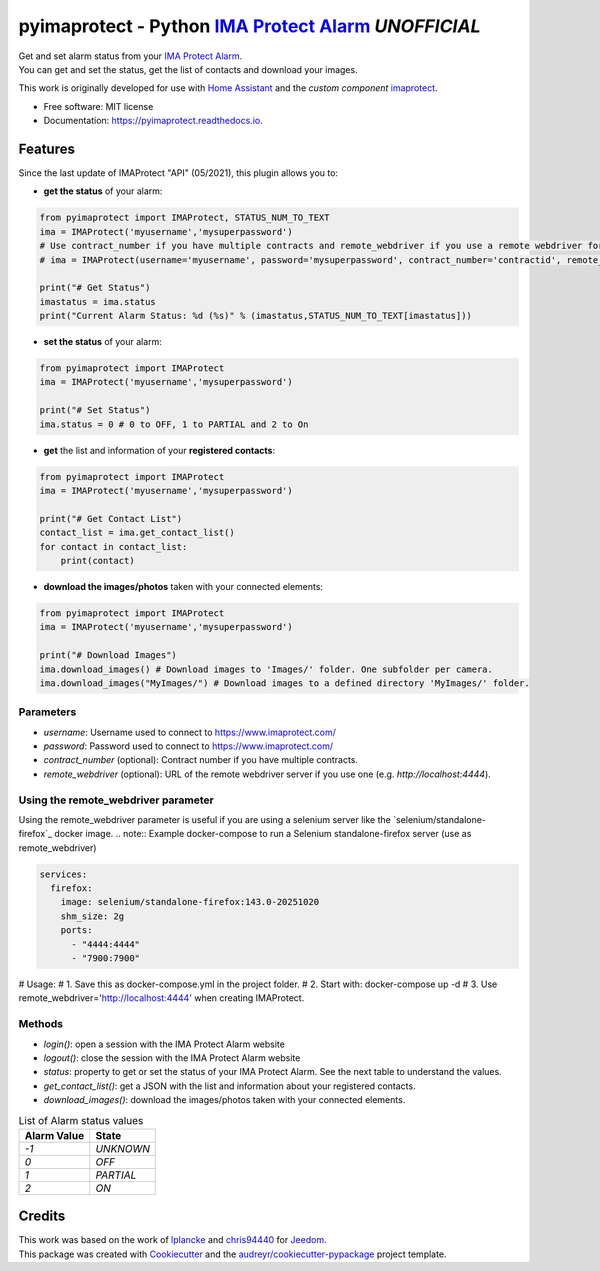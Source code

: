 ===========================================================
pyimaprotect - Python `IMA Protect Alarm`_ *UNOFFICIAL*
===========================================================


.. image:: https://img.shields.io/pypi/v/pyimaprotect.svg
        :target: https://pypi.python.org/pypi/pyimaprotect

.. image:: https://img.shields.io/pypi/pyversions/pyimaprotect.svg
        :target: https://pypi.python.org/pypi/pyimaprotect

.. image:: https://img.shields.io/travis/pcourbin/pyimaprotect.svg
        :target: https://travis-ci.com/pcourbin/pyimaprotect

.. image:: https://readthedocs.org/projects/pyimaprotect/badge/?version=latest
        :target: https://pyimaprotect.readthedocs.io/en/latest/?version=latest
        :alt: Documentation Status

.. image:: https://pyup.io/repos/github/pcourbin/pyimaprotect/shield.svg
     :target: https://pyup.io/repos/github/pcourbin/pyimaprotect/
     :alt: Updates

.. image:: https://codecov.io/gh/pcourbin/pyimaprotect/branch/main/graph/badge.svg
     :target: https://codecov.io/gh/pcourbin/pyimaprotect

.. image:: https://img.shields.io/badge/pre--commit-enabled-brightgreen
     :target: `pre-commit`_
     :alt: pre-commit

.. image:: https://img.shields.io/badge/code%20style-black-000000.svg
     :target: `black`_
     :alt: Black

.. image:: https://img.shields.io/badge/maintainer-%40pcourbin-blue.svg
     :target: `user_profile`_
     :alt: Project Maintenance

.. image:: https://img.shields.io/badge/buy%20me%20a%20coffee-donate-yellow.svg
     :target: `buymecoffee`_
     :alt: BuyMeCoffee


| Get and set alarm status from your `IMA Protect Alarm`_.
| You can get and set the status, get the list of contacts and download your images.

This work is originally developed for use with `Home Assistant`_ and the *custom component* `imaprotect`_.


* Free software: MIT license
* Documentation: https://pyimaprotect.readthedocs.io.

Features
--------

Since the last update of IMAProtect "API" (05/2021), this plugin allows you to:

- **get the status** of your alarm:

.. code-block:: python

  from pyimaprotect import IMAProtect, STATUS_NUM_TO_TEXT
  ima = IMAProtect('myusername','mysuperpassword')
  # Use contract_number if you have multiple contracts and remote_webdriver if you use a remote webdriver for selenium, see https://hub.docker.com/r/selenium/standalone-firefox
  # ima = IMAProtect(username='myusername', password='mysuperpassword', contract_number='contractid', remote_webdriver='http://localhost:4444')

  print("# Get Status")
  imastatus = ima.status
  print("Current Alarm Status: %d (%s)" % (imastatus,STATUS_NUM_TO_TEXT[imastatus]))

- **set the status** of your alarm:

.. code-block:: python

  from pyimaprotect import IMAProtect
  ima = IMAProtect('myusername','mysuperpassword')

  print("# Set Status")
  ima.status = 0 # 0 to OFF, 1 to PARTIAL and 2 to On


- **get** the list and information of your **registered contacts**:

.. code-block:: python

  from pyimaprotect import IMAProtect
  ima = IMAProtect('myusername','mysuperpassword')

  print("# Get Contact List")
  contact_list = ima.get_contact_list()
  for contact in contact_list:
      print(contact)

- **download the images/photos** taken with your connected elements:

.. code-block:: python

  from pyimaprotect import IMAProtect
  ima = IMAProtect('myusername','mysuperpassword')

  print("# Download Images")
  ima.download_images() # Download images to 'Images/' folder. One subfolder per camera.
  ima.download_images("MyImages/") # Download images to a defined directory 'MyImages/' folder.

Parameters
==========

- `username`: Username used to connect to https://www.imaprotect.com/
- `password`: Password used to connect to https://www.imaprotect.com/
- `contract_number` (optional): Contract number if you have multiple contracts.
- `remote_webdriver` (optional): URL of the remote webdriver server if you use one (e.g. `http://localhost:4444`).

Using the remote_webdriver parameter
====================================
Using the remote_webdriver parameter is useful if you are using a selenium server like the `selenium/standalone-firefox`_ docker image.
.. note:: Example docker-compose to run a Selenium standalone-firefox server (use as remote_webdriver)

.. code-block:: yaml

  services:
    firefox:
      image: selenium/standalone-firefox:143.0-20251020
      shm_size: 2g
      ports:
        - "4444:4444"
        - "7900:7900"

# Usage:
# 1. Save this as docker-compose.yml in the project folder.
# 2. Start with: docker-compose up -d
# 3. Use remote_webdriver='http://localhost:4444' when creating IMAProtect.

Methods
=======

- `login()`: open a session with the IMA Protect Alarm website
- `logout()`: close the session with the IMA Protect Alarm website
- `status`: property to get or set the status of your IMA Protect Alarm. See the next table to understand the values.
- `get_contact_list()`: get a JSON with the list and information about your registered contacts.
- `download_images()`: download the images/photos taken with your connected elements.

.. list-table:: List of Alarm status values
   :widths: auto
   :header-rows: 1

   * - Alarm Value
     - State
   * - `-1`
     - `UNKNOWN`
   * - `0`
     - `OFF`
   * - `1`
     - `PARTIAL`
   * - `2`
     - `ON`



Credits
-------

| This work was based on the work of `lplancke`_ and `chris94440`_ for `Jeedom`_.
| This package was created with Cookiecutter_ and the `audreyr/cookiecutter-pypackage`_ project template.


.. _Cookiecutter: https://github.com/audreyr/cookiecutter
.. _`audreyr/cookiecutter-pypackage`: https://github.com/audreyr/cookiecutter-pypackage
.. _`IMA Protect Alarm`: https://www.imaprotect.com/
.. _`Home Assistant`: https://www.home-assistant.io/
.. _`imaprotect`: https://github.com/pcourbin/imaprotect
.. _`lplancke`: https://github.com/lplancke/jeedom_alarme_IMA
.. _`Jeedom`: https://www.jeedom.com
.. _`chris94440`: https://github.com/chris94440
.. _`pre-commit`: https://github.com/pre-commit/pre-commit
.. _`black`: https://github.com/psf/black
.. _`user_profile`: https://github.com/pcourbin
.. _`buymecoffee`: https://www.buymeacoffee.com/pcourbin
